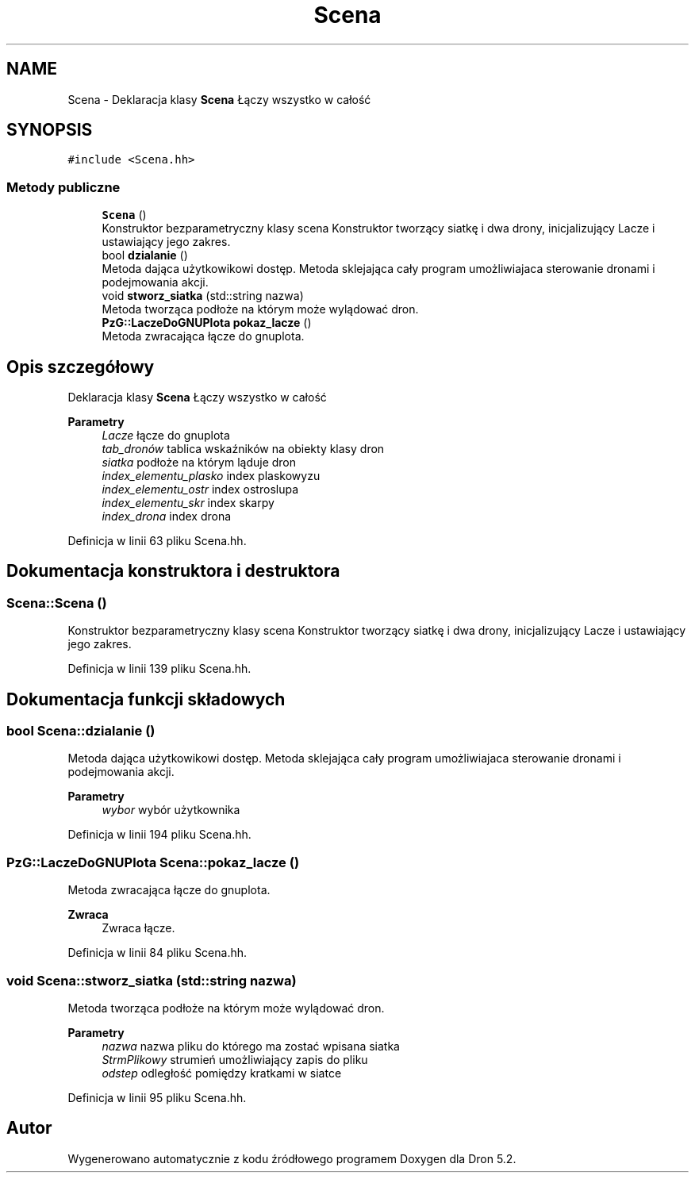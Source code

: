 .TH "Scena" 3 "Pn, 14 cze 2021" "Dron 5.2" \" -*- nroff -*-
.ad l
.nh
.SH NAME
Scena \- Deklaracja klasy \fBScena\fP Łączy wszystko w całość  

.SH SYNOPSIS
.br
.PP
.PP
\fC#include <Scena\&.hh>\fP
.SS "Metody publiczne"

.in +1c
.ti -1c
.RI "\fBScena\fP ()"
.br
.RI "Konstruktor bezparametryczny klasy scena Konstruktor tworzący siatkę i dwa drony, inicjalizujący Lacze i ustawiający jego zakres\&. "
.ti -1c
.RI "bool \fBdzialanie\fP ()"
.br
.RI "Metoda dająca użytkowikowi dostęp\&. Metoda sklejająca cały program umożliwiajaca sterowanie dronami i podejmowania akcji\&. "
.ti -1c
.RI "void \fBstworz_siatka\fP (std::string nazwa)"
.br
.RI "Metoda tworząca podłoże na którym może wylądować dron\&. "
.ti -1c
.RI "\fBPzG::LaczeDoGNUPlota\fP \fBpokaz_lacze\fP ()"
.br
.RI "Metoda zwracająca łącze do gnuplota\&. "
.in -1c
.SH "Opis szczegółowy"
.PP 
Deklaracja klasy \fBScena\fP Łączy wszystko w całość 


.PP
\fBParametry\fP
.RS 4
\fILacze\fP łącze do gnuplota 
.br
\fItab_dronów\fP tablica wskaźników na obiekty klasy dron 
.br
\fIsiatka\fP podłoże na którym ląduje dron 
.br
\fIindex_elementu_plasko\fP index plaskowyzu 
.br
\fIindex_elementu_ostr\fP index ostroslupa 
.br
\fIindex_elementu_skr\fP index skarpy 
.br
\fIindex_drona\fP index drona 
.RE
.PP

.PP
Definicja w linii 63 pliku Scena\&.hh\&.
.SH "Dokumentacja konstruktora i destruktora"
.PP 
.SS "Scena::Scena ()"

.PP
Konstruktor bezparametryczny klasy scena Konstruktor tworzący siatkę i dwa drony, inicjalizujący Lacze i ustawiający jego zakres\&. 
.PP
Definicja w linii 139 pliku Scena\&.hh\&.
.SH "Dokumentacja funkcji składowych"
.PP 
.SS "bool Scena::dzialanie ()"

.PP
Metoda dająca użytkowikowi dostęp\&. Metoda sklejająca cały program umożliwiajaca sterowanie dronami i podejmowania akcji\&. 
.PP
\fBParametry\fP
.RS 4
\fIwybor\fP wybór użytkownika 
.RE
.PP

.PP
Definicja w linii 194 pliku Scena\&.hh\&.
.SS "\fBPzG::LaczeDoGNUPlota\fP Scena::pokaz_lacze ()"

.PP
Metoda zwracająca łącze do gnuplota\&. 
.PP
\fBZwraca\fP
.RS 4
Zwraca łącze\&. 
.RE
.PP

.PP
Definicja w linii 84 pliku Scena\&.hh\&.
.SS "void Scena::stworz_siatka (std::string nazwa)"

.PP
Metoda tworząca podłoże na którym może wylądować dron\&. 
.PP
\fBParametry\fP
.RS 4
\fInazwa\fP nazwa pliku do którego ma zostać wpisana siatka 
.br
\fIStrmPlikowy\fP strumień umożliwiający zapis do pliku 
.br
\fIodstep\fP odległość pomiędzy kratkami w siatce 
.RE
.PP

.PP
Definicja w linii 95 pliku Scena\&.hh\&.

.SH "Autor"
.PP 
Wygenerowano automatycznie z kodu źródłowego programem Doxygen dla Dron 5\&.2\&.
